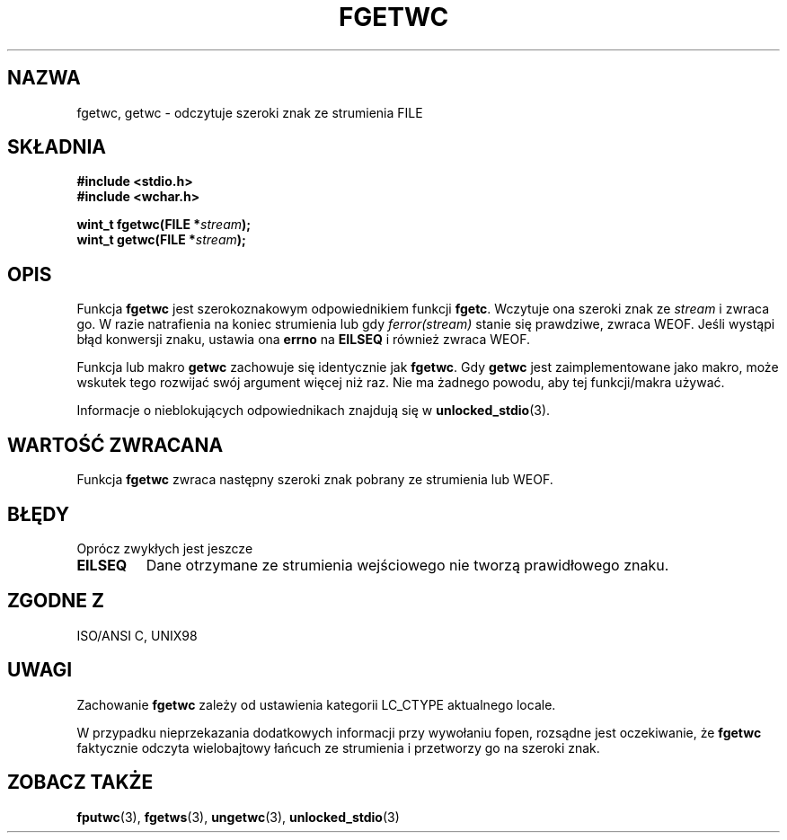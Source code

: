 .\" Tłumaczenie na podstawie wersji man-pages 1.45 
.\" Andrzej Krzysztofowicz <ankry@mif.pg.gda.pl>
.\" ------------
.\" Copyright (c) Bruno Haible <haible@clisp.cons.org>
.\"
.\" This is free documentation; you can redistribute it and/or
.\" modify it under the terms of the GNU General Public License as
.\" published by the Free Software Foundation; either version 2 of
.\" the License, or (at your option) any later version.
.\"
.\" References consulted:
.\"   GNU glibc-2 source code and manual
.\"   Dinkumware C library reference http://www.dinkumware.com/
.\"   OpenGroup's Single Unix specification
.\"      http://www.UNIX-systems.org/online.html
.\"   ISO/IEC 9899:1999
.\"
.\" Modified Tue Oct 16 23:18:40 BST 2001 by John Levon <moz@compsoc.man.ac.uk>
.TH FGETWC 3  1999-07-25 "GNU" "Podręcznik programisty Linuksa"
.SH NAZWA
fgetwc, getwc \- odczytuje szeroki znak ze strumienia FILE
.SH SKŁADNIA
.nf
.B #include <stdio.h>
.br
.B #include <wchar.h>
.sp
.BI "wint_t fgetwc(FILE *" stream );
.BI "wint_t getwc(FILE *" stream );
.fi
.SH OPIS
Funkcja \fBfgetwc\fP jest szerokoznakowym odpowiednikiem funkcji \fBfgetc\fP.
Wczytuje ona szeroki znak ze \fIstream\fP i zwraca go. W razie natrafienia
na koniec strumienia lub gdy \fIferror(stream)\fP stanie się prawdziwe,
zwraca WEOF. Jeśli wystąpi błąd konwersji znaku, ustawia ona \fBerrno\fP na
\fBEILSEQ\fP i również zwraca WEOF.
.PP
Funkcja lub makro \fBgetwc\fP zachowuje się identycznie jak \fBfgetwc\fP.
Gdy \fBgetwc\fP jest zaimplementowane jako makro, może wskutek tego rozwijać
swój argument więcej niż raz. Nie ma żadnego powodu, aby tej funkcji/makra
używać.
.PP
Informacje o nieblokujących odpowiednikach znajdują się w
.BR unlocked_stdio (3).
.SH "WARTOŚĆ ZWRACANA"
Funkcja \fBfgetwc\fP zwraca następny szeroki znak pobrany ze strumienia lub
WEOF.
.SH BŁĘDY
Oprócz zwykłych jest jeszcze
.TP
.B EILSEQ
Dane otrzymane ze strumienia wejściowego nie tworzą prawidłowego znaku.
.SH "ZGODNE Z"
ISO/ANSI C, UNIX98
.SH UWAGI
Zachowanie \fBfgetwc\fP zależy od ustawienia kategorii LC_CTYPE aktualnego
locale.
.PP
W przypadku nieprzekazania dodatkowych informacji przy wywołaniu fopen,
rozsądne jest oczekiwanie, że \fBfgetwc\fP faktycznie odczyta wielobajtowy
łańcuch ze strumienia i przetworzy go na szeroki znak.
.SH "ZOBACZ TAKŻE"
.BR fputwc (3),
.BR fgetws (3),
.BR ungetwc (3),
.BR unlocked_stdio (3)

